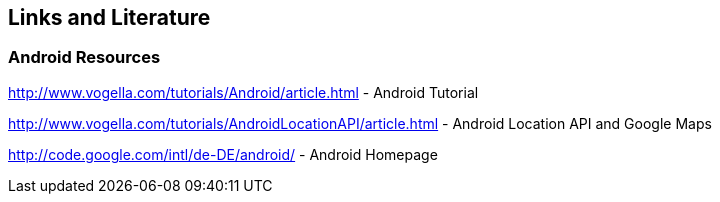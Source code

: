 == Links and Literature

=== Android Resources
		

http://www.vogella.com/tutorials/Android/article.html - Android Tutorial

http://www.vogella.com/tutorials/AndroidLocationAPI/article.html - Android Location API and Google Maps
		
http://code.google.com/intl/de-DE/android/ - Android Homepage


